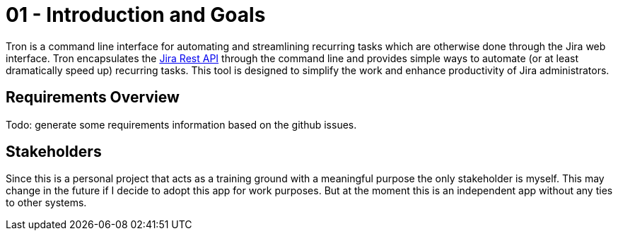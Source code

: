 = 01 - Introduction and Goals
:description: Describes the relevant requirements and the driving forces that software architects and development team must consider. 

Tron is a command line interface for automating and streamlining recurring tasks which are otherwise done through the Jira web interface. Tron encapsulates the link:https://developer.atlassian.com/server/jira/platform/rest-apis[Jira Rest API] through the command line and provides simple ways to automate (or at least dramatically speed up) recurring tasks. This tool is designed to simplify the work and enhance productivity of Jira administrators.

// Describes the relevant requirements and the driving forces that software architects and development team must consider. 
// These include

// * underlying business goals, 
// * essential features, 
// * essential functional requirements, 
// * quality goals for the architecture and
// * relevant stakeholders and their expectations

== Requirements Overview
Todo: generate some requirements information based on the github issues.

// .Contents
// Short description of the functional requirements, driving forces, extract (or abstract)
// of requirements. Link to (hopefully existing) requirements documents
// (with version number and information where to find it).

// .Motivation
// From the point of view of the end users a system is created or modified to
// improve support of a business activity and/or improve the quality.

// .Form
// Short textual description, probably in tabular use-case format.
// If requirements documents exist this overview should refer to these documents.

// Keep these excerpts as short as possible. Balance readability of this document with potential redundancy w.r.t to requirements documents.


// .Further Information
// See https://docs.arc42.org/section-1/[Introduction and Goals] in the arc42 documentation.

// == Quality Goals

// .Contents
// The top three (max five) quality goals for the architecture whose fulfillment is of highest importance to the major stakeholders. 
// We really mean quality goals for the architecture. Don't confuse them with project goals.
// They are not necessarily identical.

// Consider this overview of potential topics (based upon the ISO 25010 standard):

// .Motivation
// You should know the quality goals of your most important stakeholders, since they will influence fundamental architectural decisions. 
// Make sure to be very concrete about these qualities, avoid buzzwords.
// If you as an architect do not know how the quality of your work will be judged...

// .Form
// A table with quality goals and concrete scenarios, ordered by priorities

== Stakeholders
Since this is a personal project that acts as a training ground with a meaningful purpose the only stakeholder is myself. This may change in the future if I decide to adopt this app for work purposes. But at the moment this is an independent app without any ties to other systems.

// .Contents
// Explicit overview of stakeholders of the system, i.e. all person, roles or organizations that

// * should know the architecture
// * have to be convinced of the architecture
// * have to work with the architecture or with code
// * need the documentation of the architecture for their work
// * have to come up with decisions about the system or its development

// .Motivation
// You should know all parties involved in development of the system or affected by the system.
// Otherwise, you may get nasty surprises later in the development process.
// These stakeholders determine the extent and the level of detail of your work and its results.

// .Form
// Table with role names, person names, and their expectations with respect to the architecture and its documentation.

// [options="header",cols="1,2,2"]
// |===
// |Role/Name |Contact |Expectations
// |_<Role-1>_ |_<Contact-1>_ |_<Expectation-1>_
// |_<Role-2>_ |_<Contact-2>_ |_<Expectation-2>_
// |===
